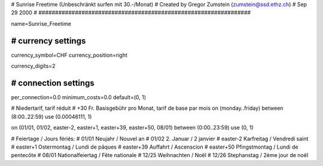 ################################################################
#
#  Sunrise Freetime (Unbeschränkt surfen mit 30.-/Monat)
#  Created by Gregor Zumstein (zumstein@ssd.ethz.ch)
#  Sep 29 2000
#
################################################################

name=Sunrise_Freetime

################################################################
# currency settings
################################################################

currency_symbol=CHF
currency_position=right

currency_digits=2

################################################################
# connection settings
################################################################

per_connection=0.0
minimum_costs=0.0
default=(0, 1)

# Niedertarif, tarif réduit
# +30 Fr. Basisgebühr pro Monat, tarif de base par mois
on (monday..friday) between (8:00..22:59) use (0.00046111, 1)

on (01/01, 01/02, easter-2, easter+1, easter+39, easter+50, 08/01) between (0:00..23:59) use (0, 1)

# Feiertage / Jours fériés:
# 01/01       Neujahr / Nouvel an
# 01/02       2. Januar / 2 janvier
# easter-2    Karfreitag / Vendredi saint
# easter+1    Ostermontag / Lundi de pâques
# easter+39   Auffahrt / Ascenscion
# easter+50   Pfingstmontag / Lundi de pentecôte
# 08/01       Nationalfeiertag / Fête nationale
# 12/25       Weihnachten / Noël
# 12/26       Stephanstag / 2ème jour de noël